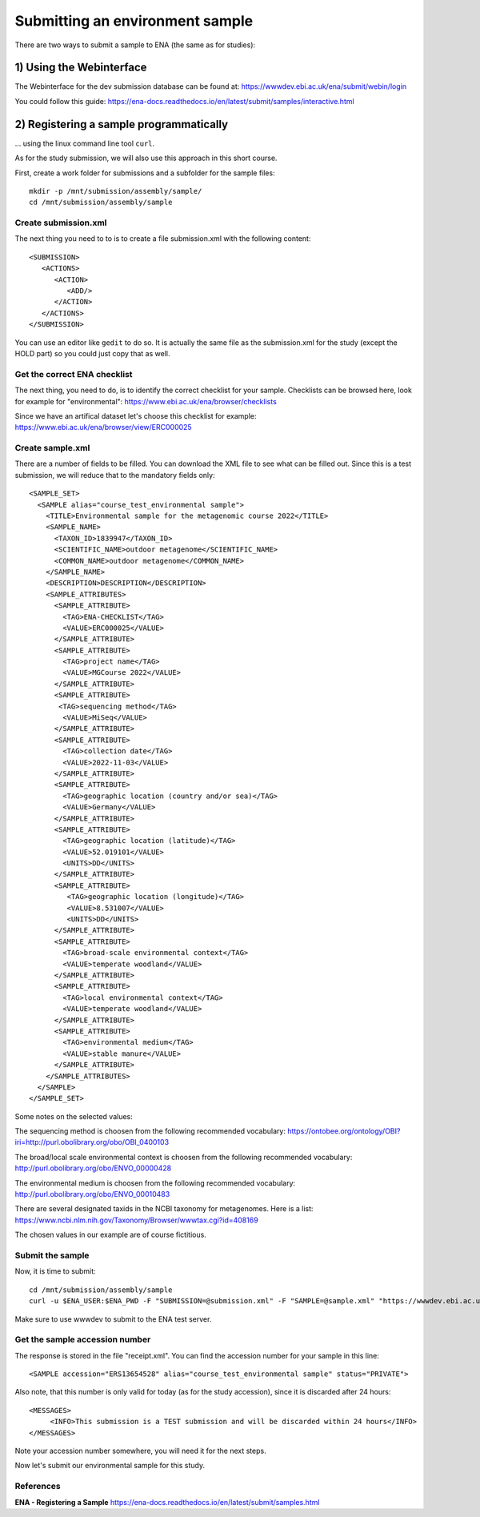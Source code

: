 Submitting an environment sample
==================

There are two ways to submit a sample to ENA (the same as for studies):

1) Using the Webinterface
-----------------------
The Webinterface for the dev submission database can be found at: https://wwwdev.ebi.ac.uk/ena/submit/webin/login

You could follow this guide: https://ena-docs.readthedocs.io/en/latest/submit/samples/interactive.html

2) Registering a sample programmatically
-----------------------
... using the linux command line tool ``curl``.

As for the study submission, we will also use this approach in this short course. 

First, create a work folder for submissions and a subfolder for the sample files::

  mkdir -p /mnt/submission/assembly/sample/
  cd /mnt/submission/assembly/sample

Create submission.xml
^^^^^^^^^^
The next thing you need to to is to create a file submission.xml with the following content::
  
  <SUBMISSION>
     <ACTIONS>
        <ACTION>
           <ADD/>
        </ACTION>
     </ACTIONS>
  </SUBMISSION>

You can use an editor like ``gedit`` to do so. It is actually the same file as the submission.xml for the study (except the HOLD part) so you could just copy that as well.

Get the correct ENA checklist
^^^^^^^^^^

The next thing, you need to do, is to identify the correct checklist for your sample. Checklists can be browsed here, look for example for "environmental":
https://www.ebi.ac.uk/ena/browser/checklists

Since we have an artifical dataset let's choose this checklist for example:
https://www.ebi.ac.uk/ena/browser/view/ERC000025


Create sample.xml
^^^^^^^^^^

There are a number of fields to be filled. You can download the XML file to see what can be filled out. Since this is a test submission, 
we will reduce that to the mandatory fields only::

	<SAMPLE_SET>
	  <SAMPLE alias="course_test_environmental sample">
	    <TITLE>Environmental sample for the metagenomic course 2022</TITLE>
	    <SAMPLE_NAME>
	      <TAXON_ID>1839947</TAXON_ID>
	      <SCIENTIFIC_NAME>outdoor metagenome</SCIENTIFIC_NAME>
	      <COMMON_NAME>outdoor metagenome</COMMON_NAME>
	    </SAMPLE_NAME>
	    <DESCRIPTION>DESCRIPTION</DESCRIPTION>
	    <SAMPLE_ATTRIBUTES>
	      <SAMPLE_ATTRIBUTE>
		<TAG>ENA-CHECKLIST</TAG>
		<VALUE>ERC000025</VALUE>
	      </SAMPLE_ATTRIBUTE>
	      <SAMPLE_ATTRIBUTE>
		<TAG>project name</TAG>
		<VALUE>MGCourse 2022</VALUE>
	      </SAMPLE_ATTRIBUTE>
	      <SAMPLE_ATTRIBUTE>
	       <TAG>sequencing method</TAG>
		<VALUE>MiSeq</VALUE>
	      </SAMPLE_ATTRIBUTE>
	      <SAMPLE_ATTRIBUTE>
		<TAG>collection date</TAG>
		<VALUE>2022-11-03</VALUE>
	      </SAMPLE_ATTRIBUTE>
	      <SAMPLE_ATTRIBUTE>
		<TAG>geographic location (country and/or sea)</TAG>
		<VALUE>Germany</VALUE>
	      </SAMPLE_ATTRIBUTE>
	      <SAMPLE_ATTRIBUTE>
		<TAG>geographic location (latitude)</TAG>
		<VALUE>52.019101</VALUE>
		<UNITS>DD</UNITS>
	      </SAMPLE_ATTRIBUTE>
	      <SAMPLE_ATTRIBUTE>
		 <TAG>geographic location (longitude)</TAG>
		 <VALUE>8.531007</VALUE>
		 <UNITS>DD</UNITS>
	      </SAMPLE_ATTRIBUTE>
	      <SAMPLE_ATTRIBUTE>
		<TAG>broad-scale environmental context</TAG>
		<VALUE>temperate woodland</VALUE>
	      </SAMPLE_ATTRIBUTE>
	      <SAMPLE_ATTRIBUTE>
		<TAG>local environmental context</TAG>
		<VALUE>temperate woodland</VALUE>
	      </SAMPLE_ATTRIBUTE>
	      <SAMPLE_ATTRIBUTE>
		<TAG>environmental medium</TAG>
		<VALUE>stable manure</VALUE>
	      </SAMPLE_ATTRIBUTE>
	    </SAMPLE_ATTRIBUTES>
	  </SAMPLE>
	</SAMPLE_SET>


Some notes on the selected values:

The sequencing method is choosen from the following recommended vocabulary:
https://ontobee.org/ontology/OBI?iri=http://purl.obolibrary.org/obo/OBI_0400103

The broad/local scale environmental context is choosen from the following recommended vocabulary:
http://purl.obolibrary.org/obo/ENVO_00000428

The environmental medium is choosen from the following recommended vocabulary:
http://purl.obolibrary.org/obo/ENVO_00010483

There are several designated taxids in the NCBI taxonomy for metagenomes. Here is a list:
https://www.ncbi.nlm.nih.gov/Taxonomy/Browser/wwwtax.cgi?id=408169

The chosen values in our example are of course fictitious.

Submit the sample
^^^^^^^^^^^^^^^^

Now, it is time to submit::
  
  cd /mnt/submission/assembly/sample
  curl -u $ENA_USER:$ENA_PWD -F "SUBMISSION=@submission.xml" -F "SAMPLE=@sample.xml" "https://wwwdev.ebi.ac.uk/ena/submit/drop-box/submit/" > receipt.xml

Make sure to use wwwdev to submit to the ENA test server.

Get the sample accession number
^^^^^^^^^^^^^^^

The response is stored in the file "receipt.xml". You can find the accession number for your sample in this line::

  <SAMPLE accession="ERS13654528" alias="course_test_environmental sample" status="PRIVATE">
  
Also note, that this number is only valid for today (as for the study accession), since it is discarded after 24 hours::

     <MESSAGES>
          <INFO>This submission is a TEST submission and will be discarded within 24 hours</INFO>
     </MESSAGES>

Note your accession number somewhere, you will need it for the next steps.

Now let's submit our environmental sample for this study.



References
^^^^^^^^^^
**ENA - Registering a Sample** https://ena-docs.readthedocs.io/en/latest/submit/samples.html
